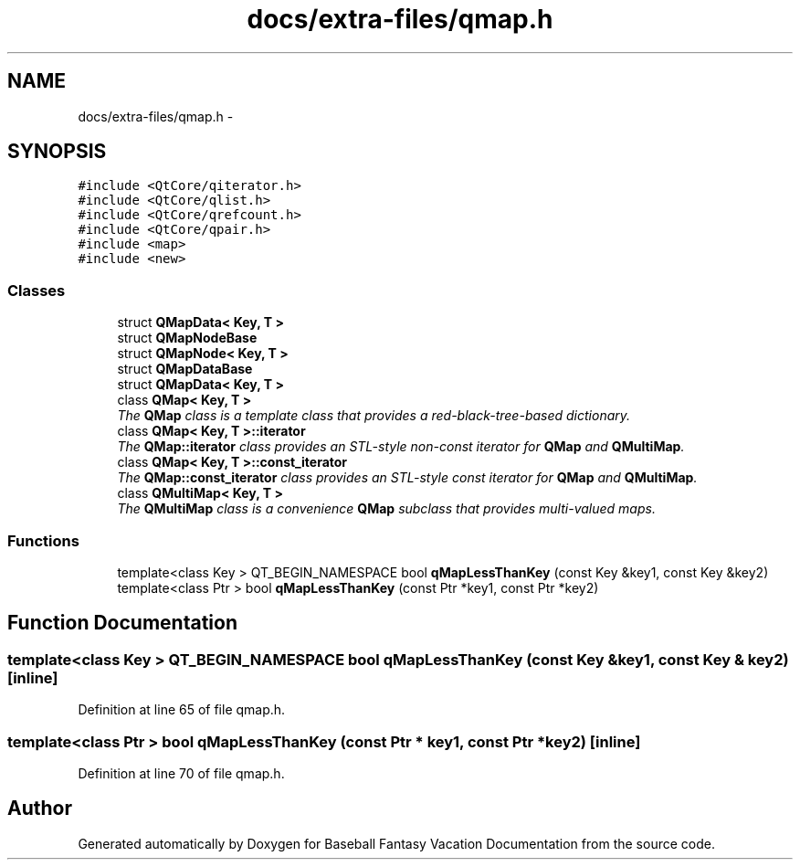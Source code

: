 .TH "docs/extra-files/qmap.h" 3 "Mon May 16 2016" "Version 1.0" "Baseball Fantasy Vacation Documentation" \" -*- nroff -*-
.ad l
.nh
.SH NAME
docs/extra-files/qmap.h \- 
.SH SYNOPSIS
.br
.PP
\fC#include <QtCore/qiterator\&.h>\fP
.br
\fC#include <QtCore/qlist\&.h>\fP
.br
\fC#include <QtCore/qrefcount\&.h>\fP
.br
\fC#include <QtCore/qpair\&.h>\fP
.br
\fC#include <map>\fP
.br
\fC#include <new>\fP
.br

.SS "Classes"

.in +1c
.ti -1c
.RI "struct \fBQMapData< Key, T >\fP"
.br
.ti -1c
.RI "struct \fBQMapNodeBase\fP"
.br
.ti -1c
.RI "struct \fBQMapNode< Key, T >\fP"
.br
.ti -1c
.RI "struct \fBQMapDataBase\fP"
.br
.ti -1c
.RI "struct \fBQMapData< Key, T >\fP"
.br
.ti -1c
.RI "class \fBQMap< Key, T >\fP"
.br
.RI "\fIThe \fBQMap\fP class is a template class that provides a red-black-tree-based dictionary\&. \fP"
.ti -1c
.RI "class \fBQMap< Key, T >::iterator\fP"
.br
.RI "\fIThe \fBQMap::iterator\fP class provides an STL-style non-const iterator for \fBQMap\fP and \fBQMultiMap\fP\&. \fP"
.ti -1c
.RI "class \fBQMap< Key, T >::const_iterator\fP"
.br
.RI "\fIThe \fBQMap::const_iterator\fP class provides an STL-style const iterator for \fBQMap\fP and \fBQMultiMap\fP\&. \fP"
.ti -1c
.RI "class \fBQMultiMap< Key, T >\fP"
.br
.RI "\fIThe \fBQMultiMap\fP class is a convenience \fBQMap\fP subclass that provides multi-valued maps\&. \fP"
.in -1c
.SS "Functions"

.in +1c
.ti -1c
.RI "template<class Key > QT_BEGIN_NAMESPACE bool \fBqMapLessThanKey\fP (const Key &key1, const Key &key2)"
.br
.ti -1c
.RI "template<class Ptr > bool \fBqMapLessThanKey\fP (const Ptr *key1, const Ptr *key2)"
.br
.in -1c
.SH "Function Documentation"
.PP 
.SS "template<class Key > QT_BEGIN_NAMESPACE bool qMapLessThanKey (const Key & key1, const Key & key2)\fC [inline]\fP"

.PP
Definition at line 65 of file qmap\&.h\&.
.SS "template<class Ptr > bool qMapLessThanKey (const Ptr * key1, const Ptr * key2)\fC [inline]\fP"

.PP
Definition at line 70 of file qmap\&.h\&.
.SH "Author"
.PP 
Generated automatically by Doxygen for Baseball Fantasy Vacation Documentation from the source code\&.
